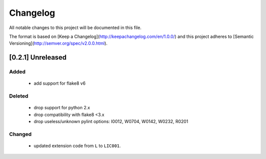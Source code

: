 Changelog
========================================================================

All notable changes to this project will be documented in this file.

The format is based on [Keep a Changelog](http://keepachangelog.com/en/1.0.0/)
and this project adheres to [Semantic Versioning](http://semver.org/spec/v2.0.0.html).

[0.2.1] Unreleased
------------------------------------------------------------------------

Added
~~~~~~~~~~~~~~~~~~~~~~~~~~~~~~~~~~~~~~~~~~~~~~~~~~~~~~~~~~~~~~~~~~~~~~~~

 - add support for flake8 v6

Deleted
~~~~~~~~~~~~~~~~~~~~~~~~~~~~~~~~~~~~~~~~~~~~~~~~~~~~~~~~~~~~~~~~~~~~~~~~

 - drop support for python 2.x
 - drop compatibility with flake8 <3.x
 - drop useless/unknown pylint options: I0012, W0704, W0142, W0232, R0201

Changed
~~~~~~~~~~~~~~~~~~~~~~~~~~~~~~~~~~~~~~~~~~~~~~~~~~~~~~~~~~~~~~~~~~~~~~~~

  - updated extension code from ``L`` to ``LIC001``.

